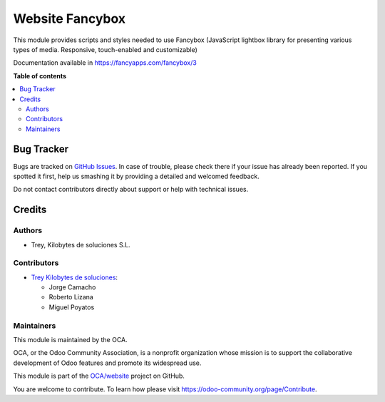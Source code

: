 ================
Website Fancybox
================

.. |badge1| image:: https://img.shields.io/badge/licence-LGPL--3-blue.png
    :target: http://www.gnu.org/licenses/lgpl-3.0-standalone.html
    :alt: License: LGPL-3
.. |badge2| image:: https://img.shields.io/badge/github-OCA%2Fwebsite-lightgray.png?logo=github
    :target: https://github.com/OCA/website/tree/13.0/website_fancybox
    :alt: OCA/website

|badge1| |badge2|

This module provides scripts and styles needed to use Fancybox
(JavaScript lightbox library for presenting various types of media. Responsive,
touch-enabled and customizable)

Documentation available in https://fancyapps.com/fancybox/3

**Table of contents**

.. contents::
   :local:


Bug Tracker
===========

Bugs are tracked on `GitHub Issues <https://github.com/OCA/website/issues>`_.
In case of trouble, please check there if your issue has already been reported.
If you spotted it first, help us smashing it by providing a detailed and welcomed
feedback.

Do not contact contributors directly about support or help with technical issues.


Credits
=======

Authors
~~~~~~~

* Trey, Kilobytes de soluciones S.L.

Contributors
~~~~~~~~~~~~

* `Trey Kilobytes de soluciones <https://www.trey.es>`_:

  * Jorge Camacho
  * Roberto Lizana
  * Miguel Poyatos


Maintainers
~~~~~~~~~~~

This module is maintained by the OCA.

.. image:: https://odoo-community.org/logo.png
   :alt: Odoo Community Association
   :target: https://odoo-community.org

OCA, or the Odoo Community Association, is a nonprofit organization whose
mission is to support the collaborative development of Odoo features and
promote its widespread use.

This module is part of the `OCA/website <https://github.com/OCA/website/tree/13.0/website_legal_page>`_ project on GitHub.

You are welcome to contribute. To learn how please visit https://odoo-community.org/page/Contribute.
